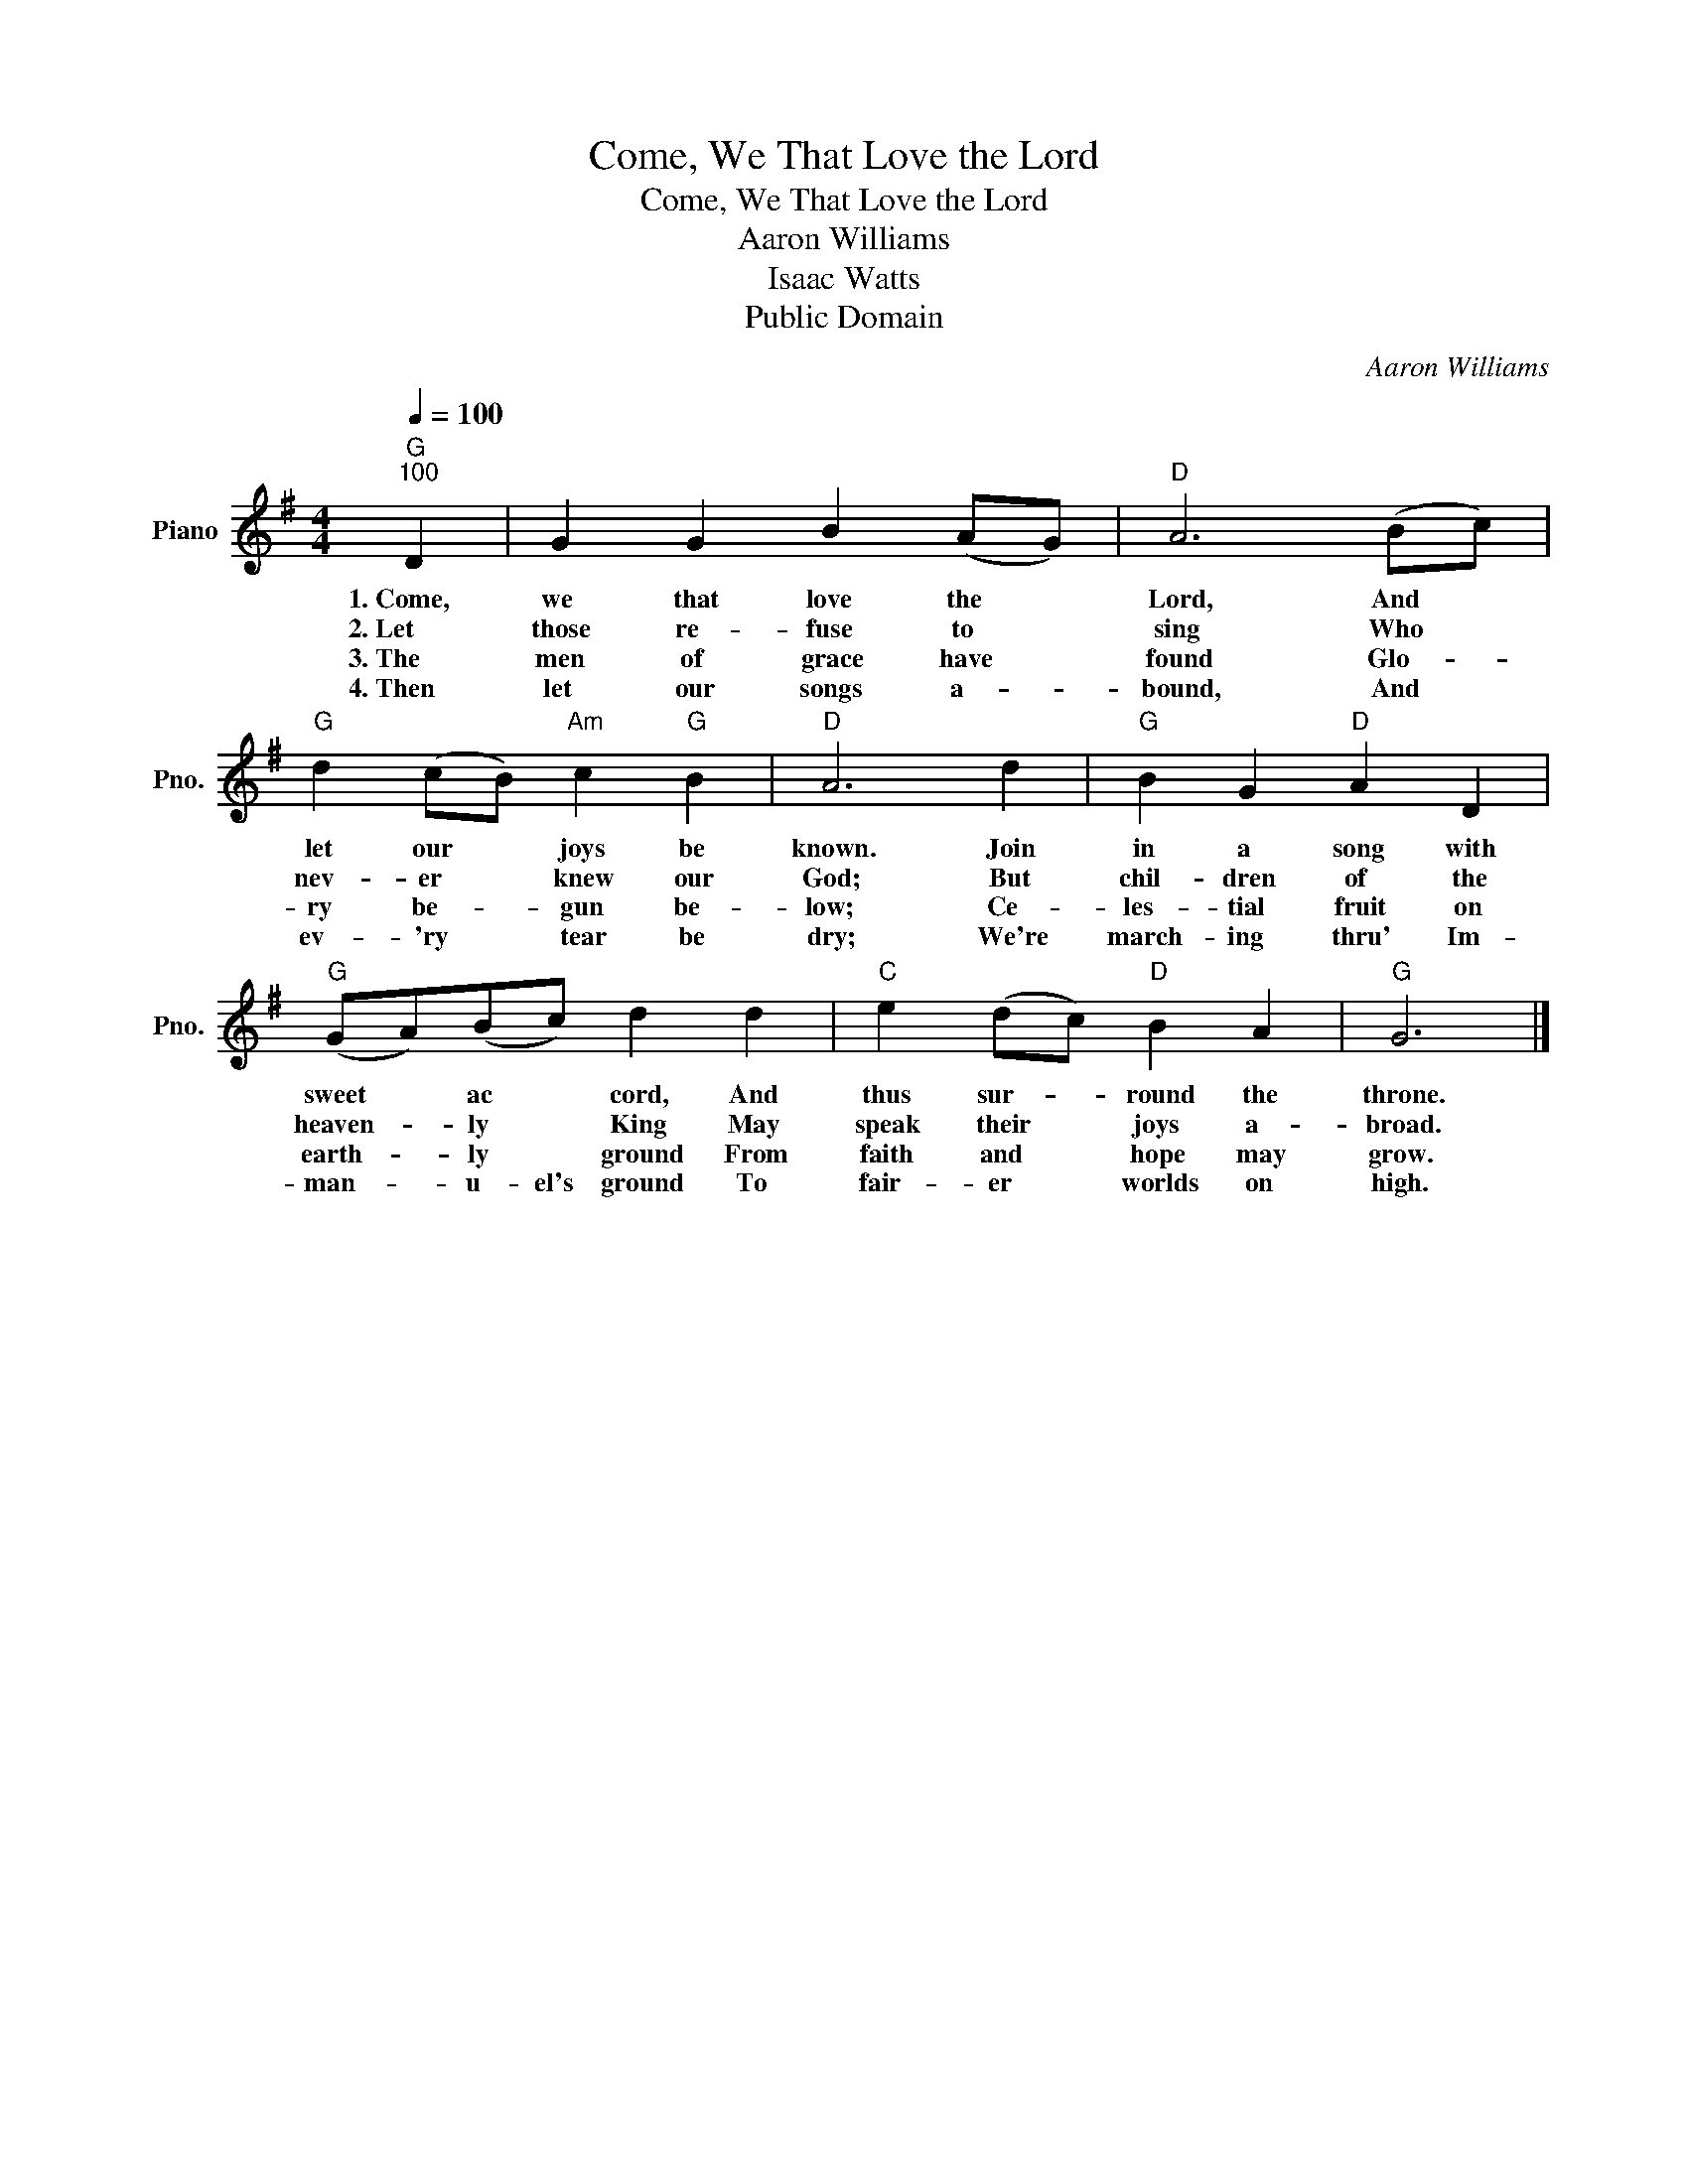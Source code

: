 X:1
T:Come, We That Love the Lord
T:Come, We That Love the Lord
T:Aaron Williams
T:Isaac Watts
T:Public Domain
C:Aaron Williams
Z:Public Domain
L:1/4
Q:1/4=100
M:4/4
K:G
V:1 treble nm="Piano" snm="Pno."
%%MIDI program 0
%%MIDI control 7 100
%%MIDI control 10 64
V:1
"G""^100" D | G G B (A/G/) |"D" A3 (B/c/) |"G" d (c/B/)"Am" c"G" B |"D" A3 d |"G" B G"D" A D | %6
w: 1.~Come,|we that love the *|Lord, And *|let our * joys be|known. Join|in a song with|
w: 2.~Let~~~~~|those re- fuse to *|sing Who *|nev- er * knew our|God; But|chil- dren of the|
w: 3.~The~~~~~|men of grace have *|found Glo- *|ry be- * gun be-|low; Ce-|les- tial fruit on|
w: 4.~Then~~~|let our songs a- *|bound, And *|ev- 'ry * tear be|dry; We're|march- ing thru' Im-|
"G" (G/A/)(B/c/) d d |"C" e (d/c/)"D" B A |"G" G3 |] %9
w: sweet * ac * cord, And|thus sur- * round the|throne.|
w: heaven- * ly * King May|speak their * joys a-|broad.|
w: earth- * ly * ground From|faith and * hope may|grow.|
w: man- * u- el's ground To|fair- er * worlds on|high.|

